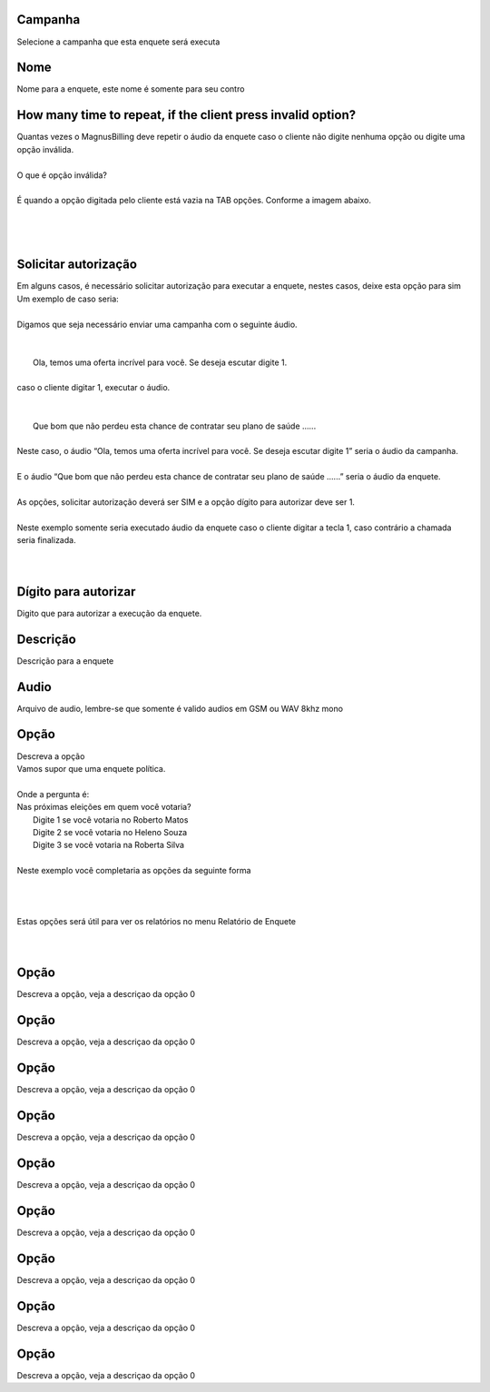 
.. _campaignPoll-id-campaign:

Campanha
++++++++++++++++

| Selecione a campanha que esta enquete será executa




.. _campaignPoll-name:

Nome
++++++++++++++++

| Nome para a enquete, este nome é somente para seu contro




.. _campaignPoll-repeat:

How many time to repeat, if the client press invalid option?
++++++++++++++++

| Quantas vezes o MagnusBilling deve repetir o áudio da enquete caso o cliente não digite nenhuma opção ou digite uma opção inválida.
| 
| O que é opção inválida?
| 
| É quando a opção digitada pelo cliente está vazia na TAB opções. Conforme a imagem abaixo.
| 
.. image:: ../img/pool_blank.png
   :scale: 100%
| 
| 




.. _campaignPoll-request-authorize:

Solicitar autorização
++++++++++++++++

| Em alguns casos, é necessário solicitar autorização para executar a enquete, nestes casos, deixe esta opção para sim
| Um exemplo de caso seria:
| 
| Digamos que seja necessário enviar uma campanha com o seguinte áudio.
| 
| 
|     Ola, temos uma oferta incrível para você. Se deseja escutar digite 1.
| 
| caso o cliente digitar 1, executar o áudio.
| 
| 
|     Que bom que não perdeu esta chance de contratar seu plano de saúde …...
| 
| Neste caso, o áudio “Ola, temos uma oferta incrível para você. Se deseja escutar digite 1” seria o áudio da campanha.
| 
| E o áudio “Que bom que não perdeu esta chance de contratar seu plano de saúde …...” seria o áudio da enquete.
| 
| As opções, solicitar autorização deverá ser SIM e a opção dígito para autorizar deve ser 1.
| 
| Neste exemplo somente seria executado áudio da enquete caso o cliente digitar a tecla 1, caso contrário a chamada seria finalizada.
| 
| 




.. _campaignPoll-digit-authorize:

Dígito para autorizar
++++++++++++++++

| Digito que para autorizar a execução da enquete.




.. _campaignPoll-description:

Descrição
++++++++++++++++

| Descrição para a enquete




.. _campaignPoll-arq-audio:

Audio
++++++++++++++++

| Arquivo de audio, lembre-se que somente é valido audios em GSM ou WAV 8khz mono




.. _campaignPoll-option0:

Opção
++++++++++++++++

| Descreva a opção
| Vamos supor que uma enquete política.
| 
| Onde a pergunta é:
| Nas próximas eleições em quem você votaria?
|     Digite 1 se você votaria no Roberto Matos
|     Digite 2 se você votaria no Heleno Souza
|     Digite 3 se você votaria na Roberta Silva
| 
| Neste exemplo você completaria as opções da seguinte forma
| 
| 
.. image:: ../img/poll_options.png
   :scale: 100% 
| 
| Estas opções será útil para ver os relatórios no menu Relatório de Enquete
| 
| 




.. _campaignPoll-option1:

Opção
++++++++++++++++

| Descreva a opção, veja a descriçao da opção 0




.. _campaignPoll-option2:

Opção
++++++++++++++++

| Descreva a opção, veja a descriçao da opção 0




.. _campaignPoll-option3:

Opção
++++++++++++++++

| Descreva a opção, veja a descriçao da opção 0




.. _campaignPoll-option4:

Opção
++++++++++++++++

| Descreva a opção, veja a descriçao da opção 0




.. _campaignPoll-option5:

Opção
++++++++++++++++

| Descreva a opção, veja a descriçao da opção 0




.. _campaignPoll-option6:

Opção
++++++++++++++++

| Descreva a opção, veja a descriçao da opção 0




.. _campaignPoll-option7:

Opção
++++++++++++++++

| Descreva a opção, veja a descriçao da opção 0




.. _campaignPoll-option8:

Opção
++++++++++++++++

| Descreva a opção, veja a descriçao da opção 0




.. _campaignPoll-option9:

Opção
++++++++++++++++

| Descreva a opção, veja a descriçao da opção 0



